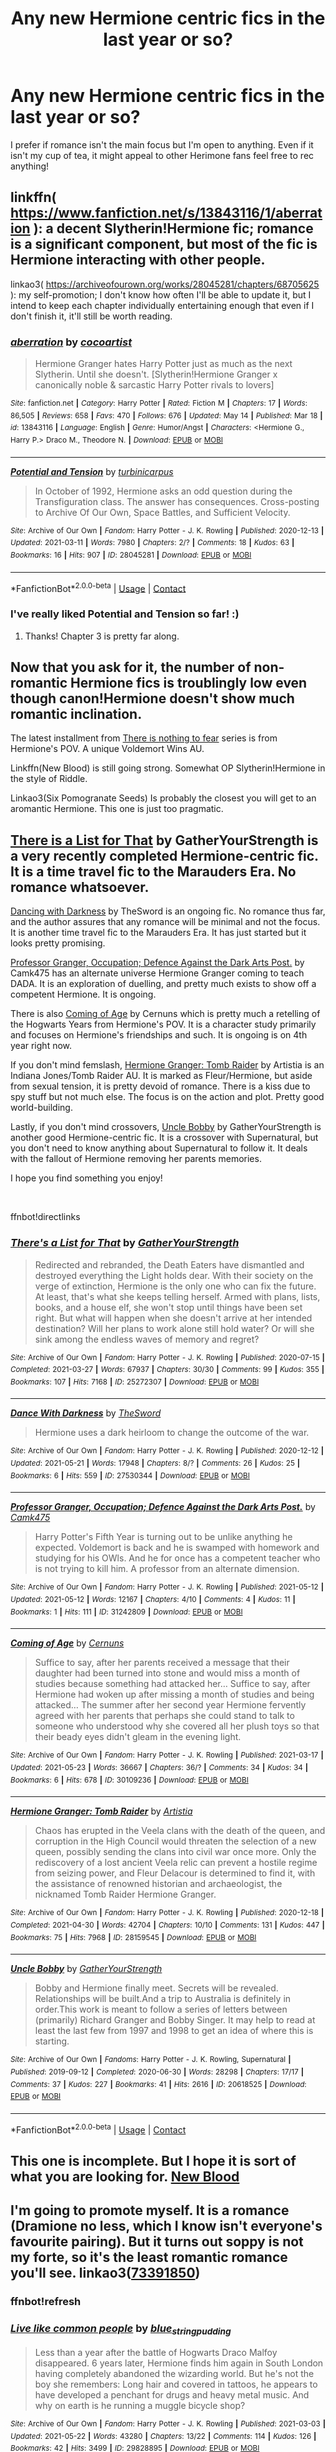 #+TITLE: Any new Hermione centric fics in the last year or so?

* Any new Hermione centric fics in the last year or so?
:PROPERTIES:
:Author: There_is_always
:Score: 5
:DateUnix: 1622110665.0
:DateShort: 2021-May-27
:FlairText: Request
:END:
I prefer if romance isn't the main focus but I'm open to anything. Even if it isn't my cup of tea, it might appeal to other Herimone fans feel free to rec anything!


** linkffn( [[https://www.fanfiction.net/s/13843116/1/aberration]] ): a decent Slytherin!Hermione fic; romance is a significant component, but most of the fic is Hermione interacting with other people.

linkao3( [[https://archiveofourown.org/works/28045281/chapters/68705625]] ): my self-promotion; I don't know how often I'll be able to update it, but I intend to keep each chapter individually entertaining enough that even if I don't finish it, it'll still be worth reading.
:PROPERTIES:
:Author: turbinicarpus
:Score: 7
:DateUnix: 1622115357.0
:DateShort: 2021-May-27
:END:

*** [[https://www.fanfiction.net/s/13843116/1/][*/aberration/*]] by [[https://www.fanfiction.net/u/1580678/cocoartist][/cocoartist/]]

#+begin_quote
  Hermione Granger hates Harry Potter just as much as the next Slytherin. Until she doesn't. [Slytherin!Hermione Granger x canonically noble & sarcastic Harry Potter rivals to lovers]
#+end_quote

^{/Site/:} ^{fanfiction.net} ^{*|*} ^{/Category/:} ^{Harry} ^{Potter} ^{*|*} ^{/Rated/:} ^{Fiction} ^{M} ^{*|*} ^{/Chapters/:} ^{17} ^{*|*} ^{/Words/:} ^{86,505} ^{*|*} ^{/Reviews/:} ^{658} ^{*|*} ^{/Favs/:} ^{470} ^{*|*} ^{/Follows/:} ^{676} ^{*|*} ^{/Updated/:} ^{May} ^{14} ^{*|*} ^{/Published/:} ^{Mar} ^{18} ^{*|*} ^{/id/:} ^{13843116} ^{*|*} ^{/Language/:} ^{English} ^{*|*} ^{/Genre/:} ^{Humor/Angst} ^{*|*} ^{/Characters/:} ^{<Hermione} ^{G.,} ^{Harry} ^{P.>} ^{Draco} ^{M.,} ^{Theodore} ^{N.} ^{*|*} ^{/Download/:} ^{[[http://www.ff2ebook.com/old/ffn-bot/index.php?id=13843116&source=ff&filetype=epub][EPUB]]} ^{or} ^{[[http://www.ff2ebook.com/old/ffn-bot/index.php?id=13843116&source=ff&filetype=mobi][MOBI]]}

--------------

[[https://archiveofourown.org/works/28045281][*/Potential and Tension/*]] by [[https://www.archiveofourown.org/users/turbinicarpus/pseuds/turbinicarpus][/turbinicarpus/]]

#+begin_quote
  In October of 1992, Hermione asks an odd question during the Transfiguration class. The answer has consequences. Cross-posting to Archive Of Our Own, Space Battles, and Sufficient Velocity.
#+end_quote

^{/Site/:} ^{Archive} ^{of} ^{Our} ^{Own} ^{*|*} ^{/Fandom/:} ^{Harry} ^{Potter} ^{-} ^{J.} ^{K.} ^{Rowling} ^{*|*} ^{/Published/:} ^{2020-12-13} ^{*|*} ^{/Updated/:} ^{2021-03-11} ^{*|*} ^{/Words/:} ^{7980} ^{*|*} ^{/Chapters/:} ^{2/?} ^{*|*} ^{/Comments/:} ^{18} ^{*|*} ^{/Kudos/:} ^{63} ^{*|*} ^{/Bookmarks/:} ^{16} ^{*|*} ^{/Hits/:} ^{907} ^{*|*} ^{/ID/:} ^{28045281} ^{*|*} ^{/Download/:} ^{[[https://archiveofourown.org/downloads/28045281/Potential%20and%20Tension.epub?updated_at=1620013766][EPUB]]} ^{or} ^{[[https://archiveofourown.org/downloads/28045281/Potential%20and%20Tension.mobi?updated_at=1620013766][MOBI]]}

--------------

*FanfictionBot*^{2.0.0-beta} | [[https://github.com/FanfictionBot/reddit-ffn-bot/wiki/Usage][Usage]] | [[https://www.reddit.com/message/compose?to=tusing][Contact]]
:PROPERTIES:
:Author: FanfictionBot
:Score: 4
:DateUnix: 1622115807.0
:DateShort: 2021-May-27
:END:


*** I've really liked Potential and Tension so far! :)
:PROPERTIES:
:Author: TauLupis
:Score: 3
:DateUnix: 1622125093.0
:DateShort: 2021-May-27
:END:

**** Thanks! Chapter 3 is pretty far along.
:PROPERTIES:
:Author: turbinicarpus
:Score: 3
:DateUnix: 1622153932.0
:DateShort: 2021-May-28
:END:


** Now that you ask for it, the number of non-romantic Hermione fics is troublingly low even though canon!Hermione doesn't show much romantic inclination.

The latest installment from [[https://archiveofourown.org/series/1087368][There is nothing to fear]] series is from Hermione's POV. A unique Voldemort Wins AU.

Linkffn(New Blood) is still going strong. Somewhat OP Slytherin!Hermione in the style of Riddle.

Linkao3(Six Pomogranate Seeds) Is probably the closest you will get to an aromantic Hermione. This one is just too pragmatic.
:PROPERTIES:
:Author: xshadowfax
:Score: 4
:DateUnix: 1622117290.0
:DateShort: 2021-May-27
:END:


** [[https://archiveofourown.org/works/25272307][There is a List for That]] by GatherYourStrength is a very recently completed Hermione-centric fic. It is a time travel fic to the Marauders Era. No romance whatsoever.

[[https://archiveofourown.org/works/27530344][Dancing with Darkness]] by TheSword is an ongoing fic. No romance thus far, and the author assures that any romance will be minimal and not the focus. It is another time travel fic to the Marauders Era. It has just started but it looks pretty promising.

[[https://archiveofourown.org/works/31242809][Professor Granger, Occupation; Defence Against the Dark Arts Post.]] by Camk475 has an alternate universe Hermione Granger coming to teach DADA. It is an exploration of duelling, and pretty much exists to show off a competent Hermione. It is ongoing.

There is also [[https://archiveofourown.org/works/30109236][Coming of Age]] by Cernuns which is pretty much a retelling of the Hogwarts Years from Hermione's POV. It is a character study primarily and focuses on Hermione's friendships and such. It is ongoing is on 4th year right now.

If you don't mind femslash, [[https://archiveofourown.org/works/28159545][Hermione Granger: Tomb Raider]] by Artistia is an Indiana Jones/Tomb Raider AU. It is marked as Fleur/Hermione, but aside from sexual tension, it is pretty devoid of romance. There is a kiss due to spy stuff but not much else. The focus is on the action and plot. Pretty good world-building.

Lastly, if you don't mind crossovers, [[https://archiveofourown.org/works/20618525][Uncle Bobby]] by GatherYourStrength is another good Hermione-centric fic. It is a crossover with Supernatural, but you don't need to know anything about Supernatural to follow it. It deals with the fallout of Hermione removing her parents memories.

I hope you find something you enjoy!

​

ffnbot!directlinks
:PROPERTIES:
:Author: BlueThePineapple
:Score: 3
:DateUnix: 1622132268.0
:DateShort: 2021-May-27
:END:

*** [[https://archiveofourown.org/works/25272307][*/There's a List for That/*]] by [[https://www.archiveofourown.org/users/GatherYourStrength/pseuds/GatherYourStrength][/GatherYourStrength/]]

#+begin_quote
  Redirected and rebranded, the Death Eaters have dismantled and destroyed everything the Light holds dear. With their society on the verge of extinction, Hermione is the only one who can fix the future. At least, that's what she keeps telling herself. Armed with plans, lists, books, and a house elf, she won't stop until things have been set right. But what will happen when she doesn't arrive at her intended destination? Will her plans to work alone still hold water? Or will she sink among the endless waves of memory and regret?
#+end_quote

^{/Site/:} ^{Archive} ^{of} ^{Our} ^{Own} ^{*|*} ^{/Fandom/:} ^{Harry} ^{Potter} ^{-} ^{J.} ^{K.} ^{Rowling} ^{*|*} ^{/Published/:} ^{2020-07-15} ^{*|*} ^{/Completed/:} ^{2021-03-27} ^{*|*} ^{/Words/:} ^{67937} ^{*|*} ^{/Chapters/:} ^{30/30} ^{*|*} ^{/Comments/:} ^{99} ^{*|*} ^{/Kudos/:} ^{355} ^{*|*} ^{/Bookmarks/:} ^{107} ^{*|*} ^{/Hits/:} ^{7168} ^{*|*} ^{/ID/:} ^{25272307} ^{*|*} ^{/Download/:} ^{[[https://archiveofourown.org/downloads/25272307/Theres%20a%20List%20for%20That.epub?updated_at=1616881908][EPUB]]} ^{or} ^{[[https://archiveofourown.org/downloads/25272307/Theres%20a%20List%20for%20That.mobi?updated_at=1616881908][MOBI]]}

--------------

[[https://archiveofourown.org/works/27530344][*/Dance With Darkness/*]] by [[https://www.archiveofourown.org/users/TheSword/pseuds/TheSword][/TheSword/]]

#+begin_quote
  Hermione uses a dark heirloom to change the outcome of the war.
#+end_quote

^{/Site/:} ^{Archive} ^{of} ^{Our} ^{Own} ^{*|*} ^{/Fandom/:} ^{Harry} ^{Potter} ^{-} ^{J.} ^{K.} ^{Rowling} ^{*|*} ^{/Published/:} ^{2020-12-12} ^{*|*} ^{/Updated/:} ^{2021-05-21} ^{*|*} ^{/Words/:} ^{17948} ^{*|*} ^{/Chapters/:} ^{8/?} ^{*|*} ^{/Comments/:} ^{26} ^{*|*} ^{/Kudos/:} ^{25} ^{*|*} ^{/Bookmarks/:} ^{6} ^{*|*} ^{/Hits/:} ^{559} ^{*|*} ^{/ID/:} ^{27530344} ^{*|*} ^{/Download/:} ^{[[https://archiveofourown.org/downloads/27530344/Dance%20With%20Darkness.epub?updated_at=1621648045][EPUB]]} ^{or} ^{[[https://archiveofourown.org/downloads/27530344/Dance%20With%20Darkness.mobi?updated_at=1621648045][MOBI]]}

--------------

[[https://archiveofourown.org/works/31242809][*/Professor Granger, Occupation; Defence Against the Dark Arts Post./*]] by [[https://www.archiveofourown.org/users/Camk475/pseuds/Camk475][/Camk475/]]

#+begin_quote
  Harry Potter's Fifth Year is turning out to be unlike anything he expected. Voldemort is back and he is swamped with homework and studying for his OWls. And he for once has a competent teacher who is not trying to kill him. A professor from an alternate dimension.
#+end_quote

^{/Site/:} ^{Archive} ^{of} ^{Our} ^{Own} ^{*|*} ^{/Fandom/:} ^{Harry} ^{Potter} ^{-} ^{J.} ^{K.} ^{Rowling} ^{*|*} ^{/Published/:} ^{2021-05-12} ^{*|*} ^{/Updated/:} ^{2021-05-12} ^{*|*} ^{/Words/:} ^{12167} ^{*|*} ^{/Chapters/:} ^{4/10} ^{*|*} ^{/Comments/:} ^{4} ^{*|*} ^{/Kudos/:} ^{11} ^{*|*} ^{/Bookmarks/:} ^{1} ^{*|*} ^{/Hits/:} ^{111} ^{*|*} ^{/ID/:} ^{31242809} ^{*|*} ^{/Download/:} ^{[[https://archiveofourown.org/downloads/31242809/Professor%20Granger.epub?updated_at=1621825017][EPUB]]} ^{or} ^{[[https://archiveofourown.org/downloads/31242809/Professor%20Granger.mobi?updated_at=1621825017][MOBI]]}

--------------

[[https://archiveofourown.org/works/30109236][*/Coming of Age/*]] by [[https://www.archiveofourown.org/users/Cernuns/pseuds/Cernuns][/Cernuns/]]

#+begin_quote
  Suffice to say, after her parents received a message that their daughter had been turned into stone and would miss a month of studies because something had attacked her... Suffice to say, after Hermione had woken up after missing a month of studies and being attacked... The summer after her second year Hermione fervently agreed with her parents that perhaps she could stand to talk to someone who understood why she covered all her plush toys so that their beady eyes didn't gleam in the evening light.
#+end_quote

^{/Site/:} ^{Archive} ^{of} ^{Our} ^{Own} ^{*|*} ^{/Fandom/:} ^{Harry} ^{Potter} ^{-} ^{J.} ^{K.} ^{Rowling} ^{*|*} ^{/Published/:} ^{2021-03-17} ^{*|*} ^{/Updated/:} ^{2021-05-23} ^{*|*} ^{/Words/:} ^{36667} ^{*|*} ^{/Chapters/:} ^{36/?} ^{*|*} ^{/Comments/:} ^{34} ^{*|*} ^{/Kudos/:} ^{34} ^{*|*} ^{/Bookmarks/:} ^{6} ^{*|*} ^{/Hits/:} ^{678} ^{*|*} ^{/ID/:} ^{30109236} ^{*|*} ^{/Download/:} ^{[[https://archiveofourown.org/downloads/30109236/Coming%20of%20Age.epub?updated_at=1621806223][EPUB]]} ^{or} ^{[[https://archiveofourown.org/downloads/30109236/Coming%20of%20Age.mobi?updated_at=1621806223][MOBI]]}

--------------

[[https://archiveofourown.org/works/28159545][*/Hermione Granger: Tomb Raider/*]] by [[https://www.archiveofourown.org/users/Artistia/pseuds/Artistia][/Artistia/]]

#+begin_quote
  Chaos has erupted in the Veela clans with the death of the queen, and corruption in the High Council would threaten the selection of a new queen, possibly sending the clans into civil war once more. Only the rediscovery of a lost ancient Veela relic can prevent a hostile regime from seizing power, and Fleur Delacour is determined to find it, with the assistance of renowned historian and archaeologist, the nicknamed Tomb Raider Hermione Granger.
#+end_quote

^{/Site/:} ^{Archive} ^{of} ^{Our} ^{Own} ^{*|*} ^{/Fandom/:} ^{Harry} ^{Potter} ^{-} ^{J.} ^{K.} ^{Rowling} ^{*|*} ^{/Published/:} ^{2020-12-18} ^{*|*} ^{/Completed/:} ^{2021-04-30} ^{*|*} ^{/Words/:} ^{42704} ^{*|*} ^{/Chapters/:} ^{10/10} ^{*|*} ^{/Comments/:} ^{131} ^{*|*} ^{/Kudos/:} ^{447} ^{*|*} ^{/Bookmarks/:} ^{75} ^{*|*} ^{/Hits/:} ^{7968} ^{*|*} ^{/ID/:} ^{28159545} ^{*|*} ^{/Download/:} ^{[[https://archiveofourown.org/downloads/28159545/Hermione%20Granger%20Tomb.epub?updated_at=1619827585][EPUB]]} ^{or} ^{[[https://archiveofourown.org/downloads/28159545/Hermione%20Granger%20Tomb.mobi?updated_at=1619827585][MOBI]]}

--------------

[[https://archiveofourown.org/works/20618525][*/Uncle Bobby/*]] by [[https://www.archiveofourown.org/users/GatherYourStrength/pseuds/GatherYourStrength][/GatherYourStrength/]]

#+begin_quote
  Bobby and Hermione finally meet. Secrets will be revealed. Relationships will be built.And a trip to Australia is definitely in order.This work is meant to follow a series of letters between (primarily) Richard Granger and Bobby Singer. It may help to read at least the last few from 1997 and 1998 to get an idea of where this is starting.
#+end_quote

^{/Site/:} ^{Archive} ^{of} ^{Our} ^{Own} ^{*|*} ^{/Fandoms/:} ^{Harry} ^{Potter} ^{-} ^{J.} ^{K.} ^{Rowling,} ^{Supernatural} ^{*|*} ^{/Published/:} ^{2019-09-12} ^{*|*} ^{/Completed/:} ^{2020-06-30} ^{*|*} ^{/Words/:} ^{28298} ^{*|*} ^{/Chapters/:} ^{17/17} ^{*|*} ^{/Comments/:} ^{37} ^{*|*} ^{/Kudos/:} ^{227} ^{*|*} ^{/Bookmarks/:} ^{41} ^{*|*} ^{/Hits/:} ^{2616} ^{*|*} ^{/ID/:} ^{20618525} ^{*|*} ^{/Download/:} ^{[[https://archiveofourown.org/downloads/20618525/Uncle%20Bobby.epub?updated_at=1596148305][EPUB]]} ^{or} ^{[[https://archiveofourown.org/downloads/20618525/Uncle%20Bobby.mobi?updated_at=1596148305][MOBI]]}

--------------

*FanfictionBot*^{2.0.0-beta} | [[https://github.com/FanfictionBot/reddit-ffn-bot/wiki/Usage][Usage]] | [[https://www.reddit.com/message/compose?to=tusing][Contact]]
:PROPERTIES:
:Author: FanfictionBot
:Score: 2
:DateUnix: 1622132293.0
:DateShort: 2021-May-27
:END:


** This one is incomplete. But I hope it is sort of what you are looking for. [[https://www.fanfiction.net/s/13051824/0][New Blood]]
:PROPERTIES:
:Author: NekoBookie2001
:Score: 2
:DateUnix: 1622127180.0
:DateShort: 2021-May-27
:END:


** I'm going to promote myself. It is a romance (Dramione no less, which I know isn't everyone's favourite pairing). But it turns out soppy is not my forte, so it's the least romantic romance you'll see. linkao3([[https://archiveofourown.org/works/29828895/chapters/73391850][73391850]])
:PROPERTIES:
:Author: string_pudding
:Score: 1
:DateUnix: 1622125694.0
:DateShort: 2021-May-27
:END:

*** ffnbot!refresh
:PROPERTIES:
:Author: string_pudding
:Score: 0
:DateUnix: 1622128765.0
:DateShort: 2021-May-27
:END:


*** [[https://archiveofourown.org/works/29828895][*/Live like common people/*]] by [[https://www.archiveofourown.org/users/blue_string_pudding/pseuds/blue_string_pudding][/blue_string_pudding/]]

#+begin_quote
  Less than a year after the battle of Hogwarts Draco Malfoy disappeared. 6 years later, Hermione finds him again in South London having completely abandoned the wizarding world. But he's not the boy she remembers: Long hair and covered in tattoos, he appears to have developed a penchant for drugs and heavy metal music. And why on earth is he running a muggle bicycle shop?
#+end_quote

^{/Site/:} ^{Archive} ^{of} ^{Our} ^{Own} ^{*|*} ^{/Fandom/:} ^{Harry} ^{Potter} ^{-} ^{J.} ^{K.} ^{Rowling} ^{*|*} ^{/Published/:} ^{2021-03-03} ^{*|*} ^{/Updated/:} ^{2021-05-22} ^{*|*} ^{/Words/:} ^{43280} ^{*|*} ^{/Chapters/:} ^{13/22} ^{*|*} ^{/Comments/:} ^{114} ^{*|*} ^{/Kudos/:} ^{126} ^{*|*} ^{/Bookmarks/:} ^{42} ^{*|*} ^{/Hits/:} ^{3499} ^{*|*} ^{/ID/:} ^{29828895} ^{*|*} ^{/Download/:} ^{[[https://archiveofourown.org/downloads/29828895/Live%20like%20common%20people.epub?updated_at=1621746952][EPUB]]} ^{or} ^{[[https://archiveofourown.org/downloads/29828895/Live%20like%20common%20people.mobi?updated_at=1621746952][MOBI]]}

--------------

*FanfictionBot*^{2.0.0-beta} | [[https://github.com/FanfictionBot/reddit-ffn-bot/wiki/Usage][Usage]] | [[https://www.reddit.com/message/compose?to=tusing][Contact]]
:PROPERTIES:
:Author: FanfictionBot
:Score: 0
:DateUnix: 1622128793.0
:DateShort: 2021-May-27
:END:

